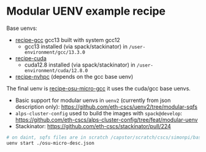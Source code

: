 * Modular UENV example recipe

Base uenvs:
- [[file:recipe-gcc][recipe-gcc]] gcc13 built with system gcc12
  - gcc13 installed (via spack/stackinator) in =/user-environment/gcc/13.3.0=
- [[file:recipe-cuda][recipe-cuda]]
  - cuda12.8 installed (via spack/stackinator) in =/user-environment/cuda/12.8.0=
- [[file:recipe-nvhpc][recipe-nvhpc]] (depends on the gcc base uenv)

The final uenv is [[file:recipe-osu-micro-gcc][recipe-osu-micro-gcc]] it uses the cuda/gcc base uenvs.

- Basic support for modular uenvs in ~uenv2~ (currently from json description only):  https://github.com/eth-cscs/uenv2/tree/modular-sqfs
- ~alps-cluster-config~ used to build the images with ~spack@develop~: https://github.com/eth-cscs/alps-cluster-config/tree/feat/modular-uenv
- Stackinator: https://github.com/eth-cscs/stackinator/pull/224

#+begin_src bash
  # on daint, sqfs files are in scratch /capstor/scratch/cscs/simonpi/base-uenvs/ and /capstor/scratch/cscs/simonpi/modular-uenvs
  uenv start ./osu-micro-desc.json
#+end_src
